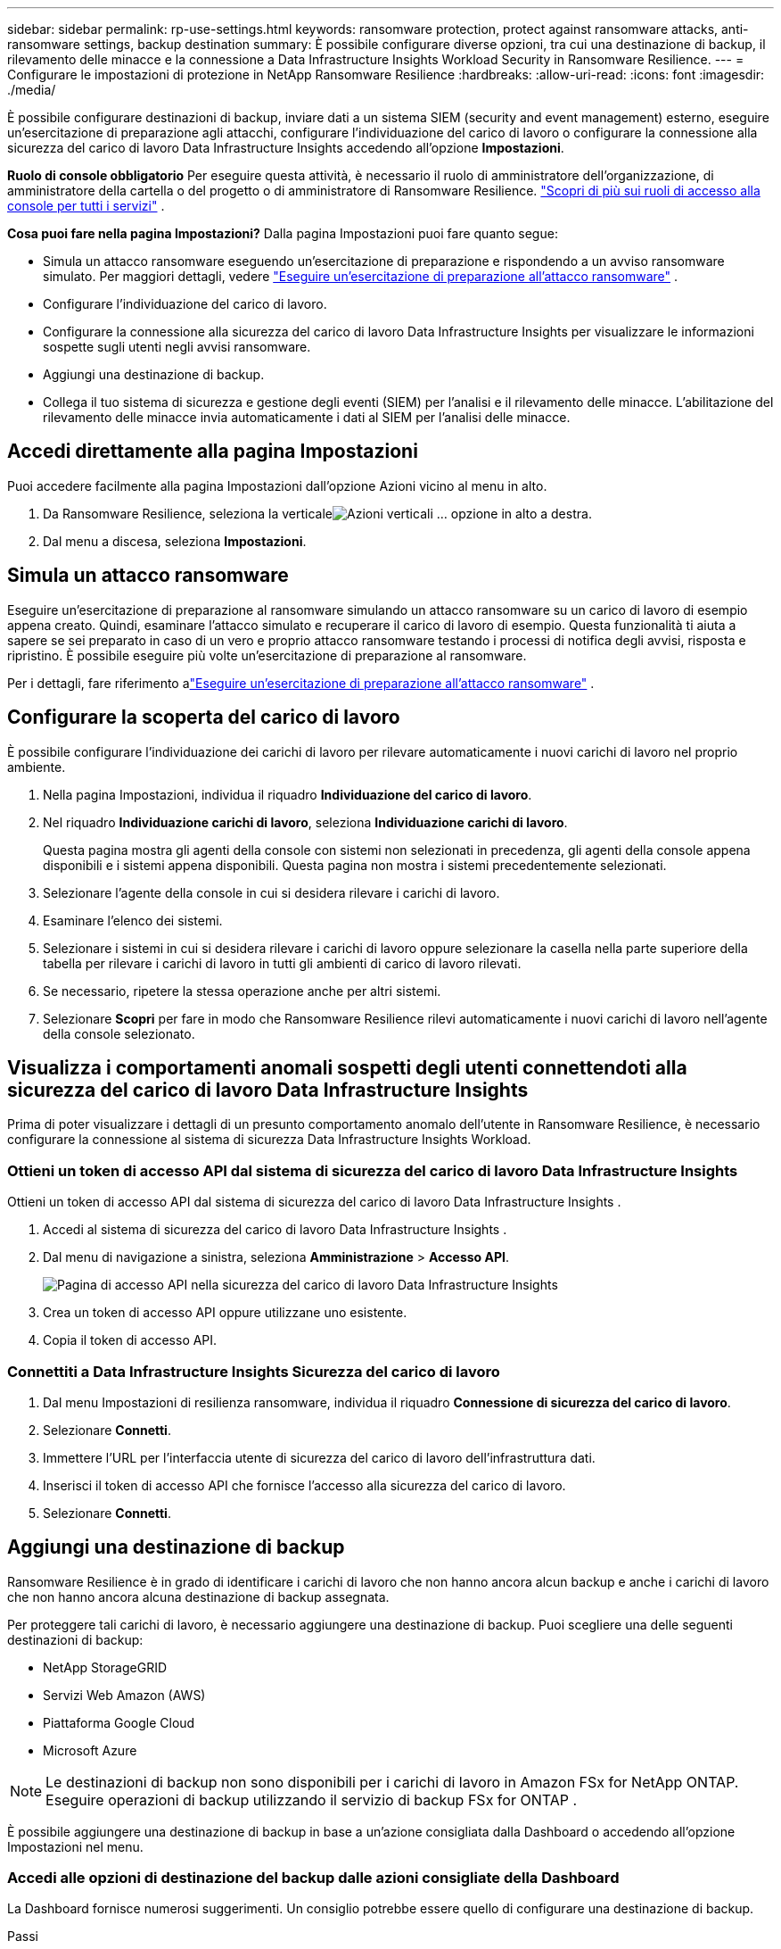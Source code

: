 ---
sidebar: sidebar 
permalink: rp-use-settings.html 
keywords: ransomware protection, protect against ransomware attacks, anti-ransomware settings, backup destination 
summary: È possibile configurare diverse opzioni, tra cui una destinazione di backup, il rilevamento delle minacce e la connessione a Data Infrastructure Insights Workload Security in Ransomware Resilience. 
---
= Configurare le impostazioni di protezione in NetApp Ransomware Resilience
:hardbreaks:
:allow-uri-read: 
:icons: font
:imagesdir: ./media/


[role="lead"]
È possibile configurare destinazioni di backup, inviare dati a un sistema SIEM (security and event management) esterno, eseguire un'esercitazione di preparazione agli attacchi, configurare l'individuazione del carico di lavoro o configurare la connessione alla sicurezza del carico di lavoro Data Infrastructure Insights accedendo all'opzione *Impostazioni*.

*Ruolo di console obbligatorio* Per eseguire questa attività, è necessario il ruolo di amministratore dell'organizzazione, di amministratore della cartella o del progetto o di amministratore di Ransomware Resilience. link:https://docs.netapp.com/us-en/bluexp-setup-admin/reference-iam-predefined-roles.html["Scopri di più sui ruoli di accesso alla console per tutti i servizi"^] .

*Cosa puoi fare nella pagina Impostazioni?*  Dalla pagina Impostazioni puoi fare quanto segue:

* Simula un attacco ransomware eseguendo un'esercitazione di preparazione e rispondendo a un avviso ransomware simulato. Per maggiori dettagli, vedere link:rp-start-simulate.html["Eseguire un'esercitazione di preparazione all'attacco ransomware"] .
* Configurare l'individuazione del carico di lavoro.
* Configurare la connessione alla sicurezza del carico di lavoro Data Infrastructure Insights per visualizzare le informazioni sospette sugli utenti negli avvisi ransomware.
* Aggiungi una destinazione di backup.
* Collega il tuo sistema di sicurezza e gestione degli eventi (SIEM) per l'analisi e il rilevamento delle minacce.  L'abilitazione del rilevamento delle minacce invia automaticamente i dati al SIEM per l'analisi delle minacce.




== Accedi direttamente alla pagina Impostazioni

Puoi accedere facilmente alla pagina Impostazioni dall'opzione Azioni vicino al menu in alto.

. Da Ransomware Resilience, seleziona la verticaleimage:button-actions-vertical.png["Azioni verticali"] ... opzione in alto a destra.
. Dal menu a discesa, seleziona *Impostazioni*.




== Simula un attacco ransomware

Eseguire un'esercitazione di preparazione al ransomware simulando un attacco ransomware su un carico di lavoro di esempio appena creato.  Quindi, esaminare l'attacco simulato e recuperare il carico di lavoro di esempio.  Questa funzionalità ti aiuta a sapere se sei preparato in caso di un vero e proprio attacco ransomware testando i processi di notifica degli avvisi, risposta e ripristino.  È possibile eseguire più volte un'esercitazione di preparazione al ransomware.

Per i dettagli, fare riferimento alink:rp-start-simulate.html["Eseguire un'esercitazione di preparazione all'attacco ransomware"] .



== Configurare la scoperta del carico di lavoro

È possibile configurare l'individuazione dei carichi di lavoro per rilevare automaticamente i nuovi carichi di lavoro nel proprio ambiente.

. Nella pagina Impostazioni, individua il riquadro *Individuazione del carico di lavoro*.
. Nel riquadro *Individuazione carichi di lavoro*, seleziona *Individuazione carichi di lavoro*.
+
Questa pagina mostra gli agenti della console con sistemi non selezionati in precedenza, gli agenti della console appena disponibili e i sistemi appena disponibili.  Questa pagina non mostra i sistemi precedentemente selezionati.

. Selezionare l'agente della console in cui si desidera rilevare i carichi di lavoro.
. Esaminare l'elenco dei sistemi.
. Selezionare i sistemi in cui si desidera rilevare i carichi di lavoro oppure selezionare la casella nella parte superiore della tabella per rilevare i carichi di lavoro in tutti gli ambienti di carico di lavoro rilevati.
. Se necessario, ripetere la stessa operazione anche per altri sistemi.
. Selezionare *Scopri* per fare in modo che Ransomware Resilience rilevi automaticamente i nuovi carichi di lavoro nell'agente della console selezionato.




== Visualizza i comportamenti anomali sospetti degli utenti connettendoti alla sicurezza del carico di lavoro Data Infrastructure Insights

Prima di poter visualizzare i dettagli di un presunto comportamento anomalo dell'utente in Ransomware Resilience, è necessario configurare la connessione al sistema di sicurezza Data Infrastructure Insights Workload.



=== Ottieni un token di accesso API dal sistema di sicurezza del carico di lavoro Data Infrastructure Insights

Ottieni un token di accesso API dal sistema di sicurezza del carico di lavoro Data Infrastructure Insights .

. Accedi al sistema di sicurezza del carico di lavoro Data Infrastructure Insights .
. Dal menu di navigazione a sinistra, seleziona *Amministrazione* > *Accesso API*.
+
image:../media/screen-alerts-ci-api-access-token.png["Pagina di accesso API nella sicurezza del carico di lavoro Data Infrastructure Insights"]

. Crea un token di accesso API oppure utilizzane uno esistente.
. Copia il token di accesso API.




=== Connettiti a Data Infrastructure Insights Sicurezza del carico di lavoro

. Dal menu Impostazioni di resilienza ransomware, individua il riquadro *Connessione di sicurezza del carico di lavoro*.
. Selezionare *Connetti*.
. Immettere l'URL per l'interfaccia utente di sicurezza del carico di lavoro dell'infrastruttura dati.
. Inserisci il token di accesso API che fornisce l'accesso alla sicurezza del carico di lavoro.
. Selezionare *Connetti*.




== Aggiungi una destinazione di backup

Ransomware Resilience è in grado di identificare i carichi di lavoro che non hanno ancora alcun backup e anche i carichi di lavoro che non hanno ancora alcuna destinazione di backup assegnata.

Per proteggere tali carichi di lavoro, è necessario aggiungere una destinazione di backup.  Puoi scegliere una delle seguenti destinazioni di backup:

* NetApp StorageGRID
* Servizi Web Amazon (AWS)
* Piattaforma Google Cloud
* Microsoft Azure



NOTE: Le destinazioni di backup non sono disponibili per i carichi di lavoro in Amazon FSx for NetApp ONTAP.  Eseguire operazioni di backup utilizzando il servizio di backup FSx for ONTAP .

È possibile aggiungere una destinazione di backup in base a un'azione consigliata dalla Dashboard o accedendo all'opzione Impostazioni nel menu.



=== Accedi alle opzioni di destinazione del backup dalle azioni consigliate della Dashboard

La Dashboard fornisce numerosi suggerimenti.  Un consiglio potrebbe essere quello di configurare una destinazione di backup.

.Passi
. Nella dashboard Ransomware Resilience, esamina il riquadro Azioni consigliate.
+
image:screen-dashboard.png["Pagina del dashboard"]

. Dalla Dashboard, seleziona *Rivedi e correggi* per il suggerimento "Prepara <provider di backup> come destinazione di backup".
. Proseguire con le istruzioni in base al provider di backup.




=== Aggiungi StorageGRID come destinazione di backup

Per impostare NetApp StorageGRID come destinazione di backup, immettere le seguenti informazioni.

.Passi
. Nella pagina *Impostazioni > Destinazioni di backup*, seleziona *Aggiungi*.
. Immettere un nome per la destinazione del backup.
+
image:screen-settings-backup-destination.png["Pagina delle destinazioni di backup"]

. Selezionare * StorageGRID*.
. Selezionare la freccia giù accanto a ciascuna impostazione e immettere o selezionare i valori:
+
** *Impostazioni del provider*:
+
*** Crea un nuovo bucket o porta il tuo bucket in cui archiviare i backup.
*** Nome di dominio completo del nodo gateway StorageGRID , porta, chiave di accesso StorageGRID e credenziali della chiave segreta.


** *Networking*: Seleziona lo spazio IP.
+
*** Lo spazio IP è il cluster in cui risiedono i volumi di cui si desidera eseguire il backup. I LIF intercluster per questo spazio IP devono avere accesso a Internet in uscita.




. Selezionare *Aggiungi*.


.Risultato
La nuova destinazione di backup viene aggiunta all'elenco delle destinazioni di backup.

image:screen-settings-backup-destinations-list2.png["Pagina delle destinazioni di backup, opzione Impostazioni"]



=== Aggiungi Amazon Web Services come destinazione di backup

Per impostare AWS come destinazione di backup, immettere le seguenti informazioni.

Per i dettagli sulla gestione dello storage AWS nella Console, fare riferimento a https://docs.netapp.com/us-en/bluexp-setup-admin/task-viewing-amazon-s3.html["Gestisci i tuoi bucket Amazon S3"^] .

.Passi
. Nella pagina *Impostazioni > Destinazioni di backup*, seleziona *Aggiungi*.
. Immettere un nome per la destinazione del backup.
+
image:screen-settings-backup-destination.png["Pagina delle destinazioni di backup"]

. Seleziona *Amazon Web Services*.
. Selezionare la freccia giù accanto a ciascuna impostazione e immettere o selezionare i valori:
+
** *Impostazioni del provider*:
+
*** Crea un nuovo bucket, seleziona un bucket esistente se ne esiste già uno nella Console oppure utilizza il tuo bucket in cui archiviare i backup.
*** Account AWS, regione, chiave di accesso e chiave segreta per le credenziali AWS
+
https://docs.netapp.com/us-en/bluexp-s3-storage/task-add-s3-bucket.html["Se vuoi portare il tuo bucket, fai riferimento ad Aggiungi bucket S3"^] .



** *Crittografia*: se stai creando un nuovo bucket S3, inserisci le informazioni sulla chiave di crittografia fornite dal provider.  Se hai scelto un bucket esistente, le informazioni sulla crittografia sono già disponibili.
+
Per impostazione predefinita, i dati nel bucket vengono crittografati con chiavi gestite da AWS.  Puoi continuare a utilizzare le chiavi gestite da AWS oppure puoi gestire la crittografia dei tuoi dati utilizzando le tue chiavi.

** *Networking*: seleziona lo spazio IP e se utilizzerai un endpoint privato.
+
*** Lo spazio IP è il cluster in cui risiedono i volumi di cui si desidera eseguire il backup. I LIF intercluster per questo spazio IP devono avere accesso a Internet in uscita.
*** Facoltativamente, scegli se utilizzerai un endpoint privato AWS (PrivateLink) configurato in precedenza.
+
Se si desidera utilizzare AWS PrivateLink, fare riferimento a https://docs.aws.amazon.com/AmazonS3/latest/userguide/privatelink-interface-endpoints.html["AWS PrivateLink per Amazon S3"^] .



** *Blocco backup*: scegli se vuoi che Ransomware Resilience protegga i backup da modifiche o eliminazioni.  Questa opzione utilizza la tecnologia NetApp DataLock.  Ogni backup verrà bloccato durante il periodo di conservazione, o per un minimo di 30 giorni, più un periodo di buffer fino a 14 giorni.
+

CAUTION: Se si configura ora l'impostazione di blocco del backup, non sarà possibile modificarla in seguito, dopo aver configurato la destinazione del backup.

+
*** *Modalità di governance*: utenti specifici (con autorizzazione s3:BypassGovernanceRetention) possono sovrascrivere o eliminare i file protetti durante il periodo di conservazione.
*** *Modalità di conformità*: gli utenti non possono sovrascrivere o eliminare i file di backup protetti durante il periodo di conservazione.




. Selezionare *Aggiungi*.


.Risultato
La nuova destinazione di backup viene aggiunta all'elenco delle destinazioni di backup.

image:screen-settings-backup-destinations-list2.png["Pagina delle destinazioni di backup, opzione Impostazioni"]



=== Aggiungi Google Cloud Platform come destinazione di backup

Per impostare Google Cloud Platform (GCP) come destinazione di backup, immettere le seguenti informazioni.

Per i dettagli sulla gestione dello storage GCP nella Console, fare riferimento a https://docs.netapp.com/us-en/bluexp-setup-admin/concept-install-options-google.html["Opzioni di installazione dell'agente della console in Google Cloud"^] .

.Passi
. Nella pagina *Impostazioni > Destinazioni di backup*, seleziona *Aggiungi*.
. Immettere un nome per la destinazione del backup.
+
image:screen-settings-backup-destination-gcp.png["Pagina delle destinazioni di backup"]

. Seleziona *Google Cloud Platform*.
. Selezionare la freccia giù accanto a ciascuna impostazione e immettere o selezionare i valori:
+
** *Impostazioni del provider*:
+
*** Crea un nuovo bucket.  Inserisci la chiave di accesso e la chiave segreta.
*** Inserisci o seleziona il tuo progetto e la tua regione Google Cloud Platform.


** *Crittografia*: se stai creando un nuovo bucket, inserisci le informazioni sulla chiave di crittografia fornite dal provider.  Se hai scelto un bucket esistente, le informazioni sulla crittografia sono già disponibili.
+
Per impostazione predefinita, i dati nel bucket vengono crittografati con chiavi gestite da Google.  Puoi continuare a utilizzare le chiavi gestite da Google.

** *Networking*: seleziona lo spazio IP e se utilizzerai un endpoint privato.
+
*** Lo spazio IP è il cluster in cui risiedono i volumi di cui si desidera eseguire il backup. I LIF intercluster per questo spazio IP devono avere accesso a Internet in uscita.
*** Facoltativamente, scegli se utilizzerai un endpoint privato GCP (PrivateLink) configurato in precedenza.




. Selezionare *Aggiungi*.


.Risultato
La nuova destinazione di backup viene aggiunta all'elenco delle destinazioni di backup.



=== Aggiungi Microsoft Azure come destinazione di backup

Per impostare Azure come destinazione di backup, immettere le seguenti informazioni.

Per informazioni dettagliate sulla gestione delle credenziali di Azure e degli abbonamenti al marketplace nella console, fare riferimento a https://docs.netapp.com/us-en/bluexp-setup-admin/task-adding-azure-accounts.html["Gestisci le tue credenziali di Azure e gli abbonamenti al marketplace"^] .

.Passi
. Nella pagina *Impostazioni > Destinazioni di backup*, seleziona *Aggiungi*.
. Immettere un nome per la destinazione del backup.
+
image:screen-settings-backup-destination.png["Pagina delle destinazioni di backup"]

. Selezionare *Azure*.
. Selezionare la freccia giù accanto a ciascuna impostazione e immettere o selezionare i valori:
+
** *Impostazioni del provider*:
+
*** Crea un nuovo account di archiviazione, selezionane uno esistente se ne esiste già uno nella Console oppure utilizza il tuo account di archiviazione che memorizzerà i backup.
*** Sottoscrizione, regione e gruppo di risorse di Azure per le credenziali di Azure
+
https://docs.netapp.com/us-en/bluexp-blob-storage/task-add-blob-storage.html["Se si desidera utilizzare il proprio account di archiviazione, fare riferimento ad Aggiungere account di archiviazione BLOB di Azure"^] .



** *Crittografia*: se stai creando un nuovo account di archiviazione, inserisci le informazioni sulla chiave di crittografia fornite dal provider.  Se hai scelto un account esistente, le informazioni di crittografia sono già disponibili.
+
Per impostazione predefinita, i dati nell'account vengono crittografati con chiavi gestite da Microsoft.  Puoi continuare a utilizzare le chiavi gestite da Microsoft oppure puoi gestire la crittografia dei tuoi dati utilizzando le tue chiavi.

** *Networking*: seleziona lo spazio IP e se utilizzerai un endpoint privato.
+
*** Lo spazio IP è il cluster in cui risiedono i volumi di cui si desidera eseguire il backup. I LIF intercluster per questo spazio IP devono avere accesso a Internet in uscita.
*** Facoltativamente, scegli se utilizzerai un endpoint privato di Azure configurato in precedenza.
+
Se si desidera utilizzare Azure PrivateLink, fare riferimento a https://azure.microsoft.com/en-us/products/private-link/["Azure PrivateLink"^] .





. Selezionare *Aggiungi*.


.Risultato
La nuova destinazione di backup viene aggiunta all'elenco delle destinazioni di backup.

image:screen-settings-backup-destinations-list2.png["Pagina delle destinazioni di backup, opzione Impostazioni"]



== Connettersi a un sistema di gestione della sicurezza e degli eventi (SIEM) per l'analisi e il rilevamento delle minacce

È possibile inviare automaticamente i dati al sistema di gestione della sicurezza e degli eventi (SIEM) per l'analisi e il rilevamento delle minacce.  Puoi selezionare AWS Security Hub, Microsoft Sentinel o Splunk Cloud come SIEM.

Prima di abilitare SIEM in Ransomware Resilience, è necessario configurare il sistema SIEM.

.Informazioni sui dati dell'evento inviati a un SIEM
Ransomware Resilience può inviare i seguenti dati sugli eventi al tuo sistema SIEM:

* *contesto*:
+
** *os*: Questa è una costante con il valore di ONTAP.
** *os_version*: la versione di ONTAP in esecuzione sul sistema.
** *connector_id*: ID dell'agente della console che gestisce il sistema.
** *cluster_id*: ID del cluster segnalato da ONTAP per il sistema.
** *svm_name*: Nome dell'SVM in cui è stato trovato l'avviso.
** *volume_name*: Nome del volume su cui si trova l'avviso.
** *volume_id*: ID del volume segnalato da ONTAP per il sistema.


* *incidente*:
+
** *incident_id*: ID incidente generato da Ransomware Resilience per il volume sottoposto ad attacco in Ransomware Resilience.
** *alert_id*: ID generato da Ransomware Resilience per il carico di lavoro.
** *gravità*: Uno dei seguenti livelli di allerta: "CRITICO", "ALTO", "MEDIO", "BASSO".
** *descrizione*: Dettagli sull'avviso rilevato, ad esempio "Un potenziale attacco ransomware rilevato sul carico di lavoro arp_learning_mode_test_2630"






=== Configurare AWS Security Hub per il rilevamento delle minacce

Prima di abilitare AWS Security Hub in Ransomware Resilience, è necessario eseguire i seguenti passaggi generali in AWS Security Hub:

* Imposta le autorizzazioni in AWS Security Hub.
* Imposta la chiave di accesso all'autenticazione e la chiave segreta in AWS Security Hub.  (Questi passaggi non sono forniti qui.)


.Passaggi per impostare le autorizzazioni in AWS Security Hub
. Vai alla *console AWS IAM*.
. Selezionare *Politiche*.
. Crea una policy utilizzando il seguente codice in formato JSON:
+
[listing]
----
{
  "Version": "2012-10-17",
  "Statement": [
    {
      "Sid": "NetAppSecurityHubFindings",
      "Effect": "Allow",
      "Action": [
        "securityhub:BatchImportFindings",
        "securityhub:BatchUpdateFindings"
      ],
      "Resource": [
        "arn:aws:securityhub:*:*:product/*/default",
        "arn:aws:securityhub:*:*:hub/default"
      ]
    }
  ]
}
----




=== Configurare Microsoft Sentinel per il rilevamento delle minacce

Prima di abilitare Microsoft Sentinel in Ransomware Resilience, è necessario eseguire i seguenti passaggi generali in Microsoft Sentinel:

* *Prerequisiti*
+
** Abilita Microsoft Sentinel.
** Crea un ruolo personalizzato in Microsoft Sentinel.


* *Registrazione*
+
** Registra Ransomware Resilience per ricevere eventi da Microsoft Sentinel.
** Crea un segreto per la registrazione.


* *Autorizzazioni*: assegna le autorizzazioni all'applicazione.
* *Autenticazione*: immettere le credenziali di autenticazione per l'applicazione.


.Passaggi per abilitare Microsoft Sentinel
. Vai a Microsoft Sentinel.
. Creare un'*area di lavoro di Log Analytics*.
. Abilita Microsoft Sentinel per utilizzare l'area di lavoro Log Analytics appena creata.


.Passaggi per creare un ruolo personalizzato in Microsoft Sentinel
. Vai a Microsoft Sentinel.
. Selezionare *Abbonamento* > *Controllo accessi (IAM)*.
. Inserisci un nome di ruolo personalizzato.  Utilizzare il nome *Ransomware Resilience Sentinel Configurator*.
. Copia il seguente JSON e incollalo nella scheda *JSON*.
+
[listing]
----
{
  "roleName": "Ransomware Resilience Sentinel Configurator",
  "description": "",
  "assignableScopes":["/subscriptions/{subscription_id}"],
  "permissions": [

  ]
}
----
. Rivedi e salva le tue impostazioni.


.Passaggi per registrare Ransomware Resilience per ricevere eventi da Microsoft Sentinel
. Vai a Microsoft Sentinel.
. Selezionare *Entra ID* > *Applicazioni* > *Registrazioni app*.
. Per il *Nome visualizzato* dell'applicazione, immettere "*Ransomware Resilience*".
. Nel campo *Tipo di account supportato*, seleziona *Solo account in questa directory organizzativa*.
. Selezionare un *Indice predefinito* in cui verranno inviati gli eventi.
. Seleziona *Recensione*.
. Seleziona *Registra* per salvare le tue impostazioni.
+
Dopo la registrazione, l'interfaccia di amministrazione di Microsoft Entra visualizza il riquadro Panoramica dell'applicazione.



.Passaggi per creare un segreto per la registrazione
. Vai a Microsoft Sentinel.
. Selezionare *Certificati e segreti* > *Segreti client* > *Nuovo segreto client*.
. Aggiungi una descrizione per il segreto della tua applicazione.
. Seleziona una *Scadenza* per il segreto oppure specifica una durata personalizzata.
+

TIP: La durata del segreto del cliente è limitata a due anni (24 mesi) o meno.  Microsoft consiglia di impostare un valore di scadenza inferiore a 12 mesi.

. Seleziona *Aggiungi* per creare il tuo segreto.
. Registrare il segreto da utilizzare nella fase di autenticazione.  Una volta che avrai abbandonato questa pagina, il segreto non verrà più visualizzato.


.Passaggi per assegnare le autorizzazioni all'applicazione
. Vai a Microsoft Sentinel.
. Selezionare *Abbonamento* > *Controllo accessi (IAM)*.
. Selezionare *Aggiungi* > *Aggiungi assegnazione ruolo*.
. Per il campo *Ruoli di amministratore privilegiato*, selezionare *Ransomware Resilience Sentinel Configurator*.
+

TIP: Questo è il ruolo personalizzato che hai creato in precedenza.

. Selezionare *Avanti*.
. Nel campo *Assegna accesso a*, seleziona *Utente, gruppo o entità servizio*.
. Seleziona *Seleziona membri*.  Quindi, seleziona *Ransomware Resilience Sentinel Configurator*.
. Selezionare *Avanti*.
. Nel campo *Cosa può fare l'utente*, seleziona *Consenti all'utente di assegnare tutti i ruoli eccetto i ruoli di amministratore con privilegi Proprietario, UAA, RBAC (consigliato)*.
. Selezionare *Avanti*.
. Selezionare *Rivedi e assegna* per assegnare le autorizzazioni.


.Passaggi per immettere le credenziali di autenticazione per l'applicazione
. Vai a Microsoft Sentinel.
. Inserisci le credenziali:
+
.. Immettere l'ID tenant, l'ID applicazione client e il segreto dell'applicazione client.
.. Fare clic su *Autentica*.
+

NOTE: Una volta completata l'autenticazione, verrà visualizzato il messaggio "Autenticato".



. Immettere i dettagli dell'area di lavoro di Log Analytics per l'applicazione.
+
.. Selezionare l'ID dell'abbonamento, il gruppo di risorse e l'area di lavoro Log Analytics.






=== Configurare Splunk Cloud per il rilevamento delle minacce

Prima di abilitare Splunk Cloud in Ransomware Resilience, dovrai eseguire i seguenti passaggi generali in Splunk Cloud:

* Abilita un HTTP Event Collector in Splunk Cloud per ricevere dati sugli eventi tramite HTTP o HTTPS dalla Console.
* Crea un token Event Collector in Splunk Cloud.


.Passaggi per abilitare un HTTP Event Collector in Splunk
. Vai a Splunk Cloud.
. Selezionare *Impostazioni* > *Input dati*.
. Selezionare *HTTP Event Collector* > *Impostazioni globali*.
. Nel menu a discesa Tutti i token, seleziona *Abilitato*.
. Per fare in modo che Event Collector ascolti e comunichi tramite HTTPS anziché HTTP, selezionare *Abilita SSL*.
. Immettere una porta in *Numero porta HTTP* per HTTP Event Collector.


.Passaggi per creare un token Event Collector in Splunk
. Vai a Splunk Cloud.
. Selezionare *Impostazioni* > *Aggiungi dati*.
. Selezionare *Monitor* > *HTTP Event Collector*.
. Inserisci un nome per il token e seleziona *Avanti*.
. Selezionare un *Indice predefinito* in cui verranno inviati gli eventi, quindi selezionare *Revisiona*.
. Verificare che tutte le impostazioni per l'endpoint siano corrette, quindi selezionare *Invia*.
. Copia il token e incollalo in un altro documento per averlo pronto per la fase di autenticazione.




=== Connetti SIEM alla resilienza del ransomware

Abilitando SIEM, i dati da Ransomware Resilience vengono inviati al server SIEM per l'analisi e la segnalazione delle minacce.

.Passi
. Dal menu Console, seleziona *Protezione* > *Ransomware Resilience*.
. Dal menu Ransomware Resilience, seleziona la verticaleimage:button-actions-vertical.png["Azioni verticali"] ... opzione in alto a destra.
. Selezionare *Impostazioni*.
+
Viene visualizzata la pagina Impostazioni.

+
image:screen-settings2.png["Pagina delle impostazioni"]

. Nella pagina Impostazioni, seleziona *Connetti* nel riquadro Connessione SIEM.
+
image:screen-settings-threat-detection-3options.png["Abilita la pagina dei dettagli del rilevamento delle minacce"]

. Scegli uno dei sistemi SIEM.
. Inserisci il token e i dettagli di autenticazione configurati in AWS Security Hub o Splunk Cloud.
+

NOTE: Le informazioni da immettere dipendono dal SIEM selezionato.

. Selezionare *Abilita*.
+
Nella pagina Impostazioni viene visualizzato "Connesso".


